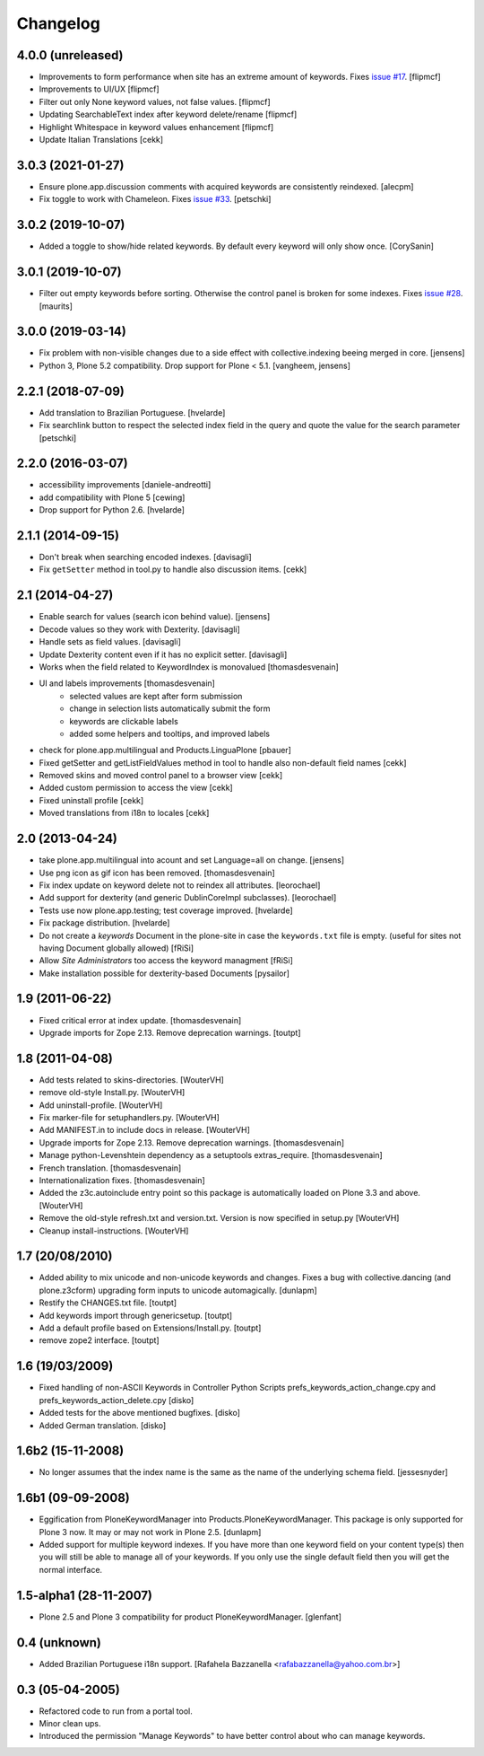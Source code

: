 Changelog
=========
   

4.0.0 (unreleased)
------------------ 
- Improvements to form performance when site has an extreme amount of keywords. 
  Fixes `issue #17 <https://github.com/collective/Products.PloneKeywordManager/issues/17>`_.
  [flipmcf]

- Improvements to UI/UX [flipmcf]

- Filter out only None keyword values, not false values.   [flipmcf]

- Updating SearchableText index after keyword delete/rename  [flipmcf]

- Highlight Whitespace in keyword values enhancement [flipmcf]

- Update Italian Translations [cekk]


3.0.3 (2021-01-27)
------------------

- Ensure plone.app.discussion comments with acquired keywords are
  consistently reindexed.
  [alecpm]

- Fix toggle to work with Chameleon.
  Fixes `issue #33 <https://github.com/collective/Products.PloneKeywordManager/issues/33>`_.
  [petschki]


3.0.2 (2019-10-07)
------------------

- Added a toggle to show/hide related keywords. By default every keyword
  will only show once.
  [CorySanin]


3.0.1 (2019-10-07)
------------------

- Filter out empty keywords before sorting.
  Otherwise the control panel is broken for some indexes.
  Fixes `issue #28 <https://github.com/collective/Products.PloneKeywordManager/issues/28>`_.
  [maurits]


3.0.0 (2019-03-14)
------------------

- Fix problem with non-visible changes due to a side effect with collective.indexing beeing merged in core.
  [jensens]

- Python 3, Plone 5.2 compatibility.
  Drop support for Plone < 5.1.
  [vangheem, jensens]


2.2.1 (2018-07-09)
------------------

- Add translation to Brazilian Portuguese.
  [hvelarde]

- Fix searchlink button to respect the selected index field in the query
  and quote the value for the search parameter
  [petschki]


2.2.0 (2016-03-07)
------------------

- accessibility improvements
  [daniele-andreotti]

- add compatibility with Plone 5
  [cewing]

- Drop support for Python 2.6.
  [hvelarde]


2.1.1 (2014-09-15)
------------------

- Don't break when searching encoded indexes. [davisagli]

- Fix ``getSetter`` method in tool.py to handle also discussion items. [cekk]

2.1 (2014-04-27)
----------------

- Enable search for values (search icon behind value). [jensens]

- Decode values so they work with Dexterity. [davisagli]

- Handle sets as field values. [davisagli]

- Update Dexterity content even if it has no explicit setter. [davisagli]

- Works when the field related to KeywordIndex is monovalued [thomasdesvenain]

- UI and labels improvements [thomasdesvenain]
	- selected values are kept after form submission
	- change in selection lists automatically submit the form
	- keywords are clickable labels
	- added some helpers and tooltips, and improved labels

- check for plone.app.multilingual and Products.LinguaPlone [pbauer]

- Fixed getSetter and getListFieldValues method in tool to handle also
  non-default field names [cekk]

- Removed skins and moved control panel to a browser view [cekk]

- Added custom permission to access the view [cekk]

- Fixed uninstall profile [cekk]

- Moved translations from i18n to locales [cekk]

2.0 (2013-04-24)
----------------

- take plone.app.multilingual into acount and set Language=all on change.
  [jensens]

- Use png icon as gif icon has been removed.
  [thomasdesvenain]

- Fix index update on keyword delete not to reindex all attributes. [leorochael]

- Add support for dexterity (and generic DublinCoreImpl subclasses). [leorochael]

- Tests use now plone.app.testing; test coverage improved. [hvelarde]

- Fix package distribution. [hvelarde]

- Do not create a `keywords` Document in the plone-site in case the ``keywords.txt``
  file is empty. (useful for sites not having Document globally allowed)
  [fRiSi]

- Allow `Site Administrators` too access the keyword managment
  [fRiSi]

- Make installation possible for dexterity-based Documents [pysailor]

1.9 (2011-06-22)
----------------

- Fixed critical error at index update.
  [thomasdesvenain]

- Upgrade imports for Zope 2.13. Remove deprecation warnings.
  [toutpt]

1.8 (2011-04-08)
----------------

- Add tests related to skins-directories. [WouterVH]

- remove old-style Install.py. [WouterVH]

- Add uninstall-profile. [WouterVH]

- Fix marker-file for setuphandlers.py. [WouterVH]

- Add MANIFEST.in to include docs in release. [WouterVH]

- Upgrade imports for Zope 2.13. Remove deprecation warnings.
  [thomasdesvenain]

- Manage python-Levenshtein dependency as a setuptools extras_require.
  [thomasdesvenain]

- French translation.
  [thomasdesvenain]

- Internationalization fixes.
  [thomasdesvenain]

- Added the z3c.autoinclude entry point so this package is automatically loaded
  on Plone 3.3 and above. [WouterVH]

- Remove the old-style refresh.txt and version.txt. Version is now specified in
  setup.py [WouterVH]

- Cleanup install-instructions. [WouterVH]


1.7 (20/08/2010)
----------------

- Added ability to mix unicode and non-unicode keywords and changes.
  Fixes a bug with collective.dancing (and plone.z3cform) upgrading
  form inputs to unicode automagically.
  [dunlapm]

- Restify the CHANGES.txt file.
  [toutpt]

- Add keywords import through genericsetup.
  [toutpt]

- Add a default profile based on Extensions/Install.py.
  [toutpt]

- remove zope2 interface.
  [toutpt]


1.6 (19/03/2009)
----------------

- Fixed handling of non-ASCII Keywords in Controller Python Scripts
  prefs_keywords_action_change.cpy and prefs_keywords_action_delete.cpy [disko]

- Added tests for the above mentioned bugfixes. [disko]

- Added German translation. [disko]


1.6b2 (15-11-2008)
------------------

- No longer assumes that the index name is the same as the name of the
  underlying schema field. [jessesnyder]


1.6b1 (09-09-2008)
------------------

- Eggification from PloneKeywordManager into Products.PloneKeywordManager. This
  package is only supported for Plone 3 now. It may or may not work in Plone 2.5. [dunlapm]

- Added support for multiple keyword indexes. If you have more than one keyword
  field on your content type(s) then you will still be able to manage all of your
  keywords. If you only use the single default field then you will get the normal
  interface.


1.5-alpha1 (28-11-2007)
-----------------------

- Plone 2.5 and Plone 3 compatibility for product PloneKeywordManager. [glenfant]


0.4 (unknown)
-------------

- Added Brazilian Portuguese i18n support.
  [Rafahela Bazzanella <rafabazzanella@yahoo.com.br>]


0.3 (05-04-2005)
-----------------

- Refactored code to run from a portal tool.

- Minor clean ups.

- Introduced the permission "Manage Keywords" to have better control about who
  can manage keywords.

